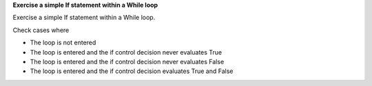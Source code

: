 **Exercise a simple If statement within a While loop**

Exercise a simple If statement within a While loop.

Check cases where

* The loop is not entered
* The loop is entered and the if control decision never evaluates True
* The loop is entered and the if control decision never evaluates False
* The loop is entered and the if control decision evaluates True and False

